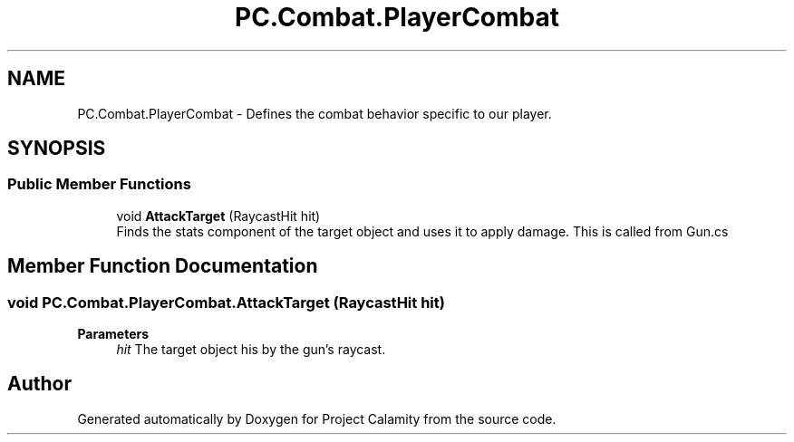.TH "PC.Combat.PlayerCombat" 3 "Fri Dec 9 2022" "Project Calamity" \" -*- nroff -*-
.ad l
.nh
.SH NAME
PC.Combat.PlayerCombat \- Defines the combat behavior specific to our player\&.   

.SH SYNOPSIS
.br
.PP
.SS "Public Member Functions"

.in +1c
.ti -1c
.RI "void \fBAttackTarget\fP (RaycastHit hit)"
.br
.RI "Finds the stats component of the target object and uses it to apply damage\&. This is called from Gun\&.cs  "
.in -1c
.SH "Member Function Documentation"
.PP 
.SS "void PC\&.Combat\&.PlayerCombat\&.AttackTarget (RaycastHit hit)"

.PP
\fBParameters\fP
.RS 4
\fIhit\fP The target object his by the gun's raycast\&. 
.RE
.PP


.SH "Author"
.PP 
Generated automatically by Doxygen for Project Calamity from the source code\&.
